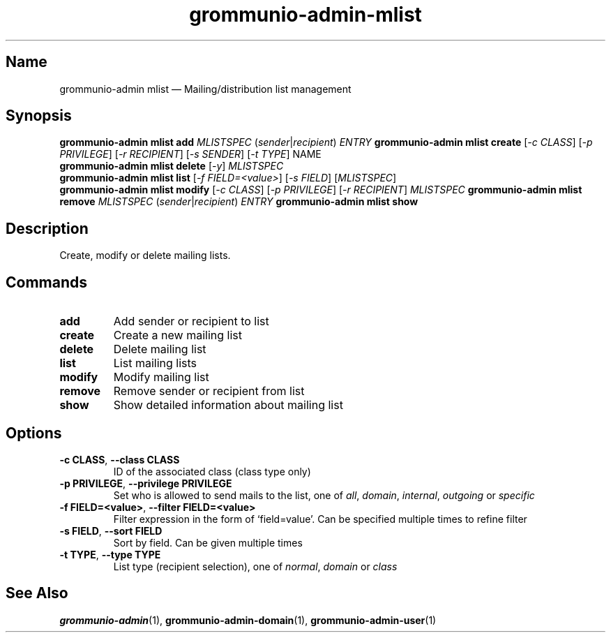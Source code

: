 .\" Automatically generated by Pandoc 2.9.2.1
.\"
.TH "grommunio-admin-mlist" "1" "" "" ""
.hy
.SH Name
.PP
grommunio-admin mlist \[em] Mailing/distribution list management
.SH Synopsis
.PP
\f[B]grommunio-admin mlist\f[R] \f[B]add\f[R] \f[I]MLISTSPEC\f[R]
(\f[I]sender\f[R]|\f[I]recipient\f[R]) \f[I]ENTRY\f[R]
\f[B]grommunio-admin mlist\f[R] \f[B]create\f[R] [\f[I]-c CLASS\f[R]]
[\f[I]-p PRIVILEGE\f[R]] [\f[I]-r RECIPIENT\f[R]] [\f[I]-s SENDER\f[R]]
[\f[I]-t TYPE\f[R]] NAME
.PD 0
.P
.PD
\f[B]grommunio-admin mlist\f[R] \f[B]delete\f[R] [\f[I]-y\f[R]]
\f[I]MLISTSPEC\f[R]
.PD 0
.P
.PD
\f[B]grommunio-admin mlist\f[R] \f[B]list\f[R] [\f[I]-f
FIELD=<value>\f[R]] [\f[I]-s FIELD\f[R]] [\f[I]MLISTSPEC\f[R]]
.PD 0
.P
.PD
\f[B]grommunio-admin mlist\f[R] \f[B]modify\f[R] [\f[I]-c CLASS\f[R]]
[\f[I]-p PRIVILEGE\f[R]] [\f[I]-r RECIPIENT\f[R]] \f[I]MLISTSPEC\f[R]
\f[B]grommunio-admin mlist\f[R] \f[B]remove\f[R] \f[I]MLISTSPEC\f[R]
(\f[I]sender\f[R]|\f[I]recipient\f[R]) \f[I]ENTRY\f[R]
\f[B]grommunio-admin mlist\f[R] \f[B]show\f[R]
.SH Description
.PP
Create, modify or delete mailing lists.
.SH Commands
.TP
\f[B]\f[CB]add\f[B]\f[R]
Add sender or recipient to list
.TP
\f[B]\f[CB]create\f[B]\f[R]
Create a new mailing list
.TP
\f[B]\f[CB]delete\f[B]\f[R]
Delete mailing list
.TP
\f[B]\f[CB]list\f[B]\f[R]
List mailing lists
.TP
\f[B]\f[CB]modify\f[B]\f[R]
Modify mailing list
.TP
\f[B]\f[CB]remove\f[B]\f[R]
Remove sender or recipient from list
.TP
\f[B]\f[CB]show\f[B]\f[R]
Show detailed information about mailing list
.SH Options
.TP
\f[B]\f[CB]-c CLASS\f[B]\f[R], \f[B]\f[CB]--class CLASS\f[B]\f[R]
ID of the associated class (class type only)
.TP
\f[B]\f[CB]-p PRIVILEGE\f[B]\f[R], \f[B]\f[CB]--privilege PRIVILEGE\f[B]\f[R]
Set who is allowed to send mails to the list, one of \f[I]all\f[R],
\f[I]domain\f[R], \f[I]internal\f[R], \f[I]outgoing\f[R] or
\f[I]specific\f[R]
.TP
\f[B]\f[CB]-f FIELD=<value>\f[B]\f[R], \f[B]\f[CB]--filter FIELD=<value>\f[B]\f[R]
Filter expression in the form of \[oq]field=value\[cq].
Can be specified multiple times to refine filter
.TP
\f[B]\f[CB]-s FIELD\f[B]\f[R], \f[B]\f[CB]--sort FIELD\f[B]\f[R]
Sort by field.
Can be given multiple times
.TP
\f[B]\f[CB]-t TYPE\f[B]\f[R], \f[B]\f[CB]--type TYPE\f[B]\f[R]
List type (recipient selection), one of \f[I]normal\f[R],
\f[I]domain\f[R] or \f[I]class\f[R]
.SH See Also
.PP
\f[B]grommunio-admin\f[R](1), \f[B]grommunio-admin-domain\f[R](1),
\f[B]grommunio-admin-user\f[R](1)
